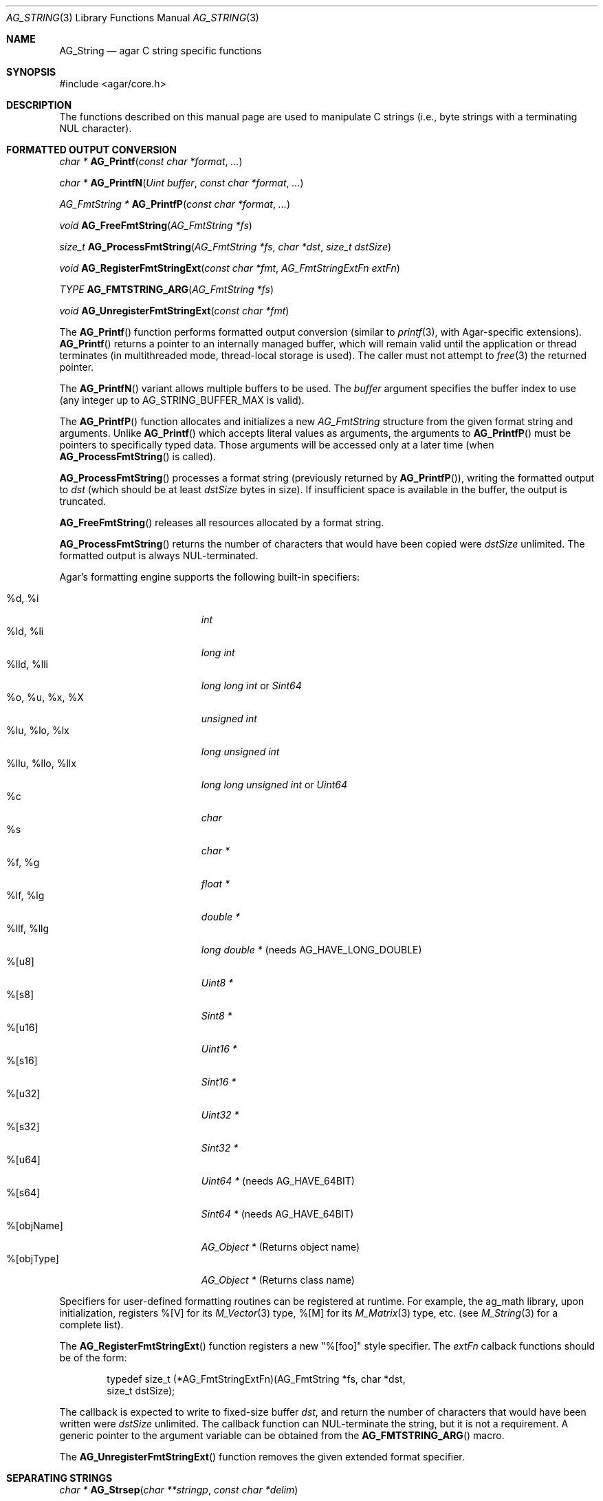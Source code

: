 .\" Copyright (c) 2012 Hypertriton, Inc. <http://hypertriton.com/>
.\" All rights reserved.
.\"
.\" Redistribution and use in source and binary forms, with or without
.\" modification, are permitted provided that the following conditions
.\" are met:
.\" 1. Redistributions of source code must retain the above copyright
.\"    notice, this list of conditions and the following disclaimer.
.\" 2. Redistributions in binary form must reproduce the above copyright
.\"    notice, this list of conditions and the following disclaimer in the
.\"    documentation and/or other materials provided with the distribution.
.\" 
.\" THIS SOFTWARE IS PROVIDED BY THE AUTHOR ``AS IS'' AND ANY EXPRESS OR
.\" IMPLIED WARRANTIES, INCLUDING, BUT NOT LIMITED TO, THE IMPLIED
.\" WARRANTIES OF MERCHANTABILITY AND FITNESS FOR A PARTICULAR PURPOSE
.\" ARE DISCLAIMED. IN NO EVENT SHALL THE AUTHOR BE LIABLE FOR ANY DIRECT,
.\" INDIRECT, INCIDENTAL, SPECIAL, EXEMPLARY, OR CONSEQUENTIAL DAMAGES
.\" (INCLUDING BUT NOT LIMITED TO, PROCUREMENT OF SUBSTITUTE GOODS OR
.\" SERVICES; LOSS OF USE, DATA, OR PROFITS; OR BUSINESS INTERRUPTION)
.\" HOWEVER CAUSED AND ON ANY THEORY OF LIABILITY, WHETHER IN CONTRACT,
.\" STRICT LIABILITY, OR TORT (INCLUDING NEGLIGENCE OR OTHERWISE) ARISING
.\" IN ANY WAY OUT OF THE USE OF THIS SOFTWARE EVEN IF ADVISED OF THE
.\" POSSIBILITY OF SUCH DAMAGE.
.\"
.\" $OpenBSD: strlcpy.3,v 1.19 2007/05/31 19:19:32 jmc Exp $
.\"
.\" Copyright (c) 1998, 2000 Todd C. Miller <Todd.Miller@courtesan.com>
.\"
.\" Permission to use, copy, modify, and distribute this software for any
.\" purpose with or without fee is hereby granted, provided that the above
.\" copyright notice and this permission notice appear in all copies.
.\"
.\" THE SOFTWARE IS PROVIDED "AS IS" AND THE AUTHOR DISCLAIMS ALL WARRANTIES
.\" WITH REGARD TO THIS SOFTWARE INCLUDING ALL IMPLIED WARRANTIES OF
.\" MERCHANTABILITY AND FITNESS. IN NO EVENT SHALL THE AUTHOR BE LIABLE FOR
.\" ANY SPECIAL, DIRECT, INDIRECT, OR CONSEQUENTIAL DAMAGES OR ANY DAMAGES
.\" WHATSOEVER RESULTING FROM LOSS OF USE, DATA OR PROFITS, WHETHER IN AN
.\" ACTION OF CONTRACT, NEGLIGENCE OR OTHER TORTIOUS ACTION, ARISING OUT OF
.\" OR IN CONNECTION WITH THE USE OR PERFORMANCE OF THIS SOFTWARE.
.\"
.\" THIS SOFTWARE IS PROVIDED ``AS IS'' AND ANY EXPRESS OR IMPLIED WARRANTIES,
.\" INCLUDING, BUT NOT LIMITED TO, THE IMPLIED WARRANTIES OF MERCHANTABILITY
.\" AND FITNESS FOR A PARTICULAR PURPOSE ARE DISCLAIMED.  IN NO EVENT SHALL
.\" THE AUTHOR BE LIABLE FOR ANY DIRECT, INDIRECT, INCIDENTAL, SPECIAL,
.\" EXEMPLARY, OR CONSEQUENTIAL DAMAGES (INCLUDING, BUT NOT LIMITED TO,
.\" PROCUREMENT OF SUBSTITUTE GOODS OR SERVICES; LOSS OF USE, DATA, OR PROFITS;
.\" OR BUSINESS INTERRUPTION) HOWEVER CAUSED AND ON ANY THEORY OF LIABILITY,
.\" WHETHER IN CONTRACT, STRICT LIABILITY, OR TORT (INCLUDING NEGLIGENCE OR
.\" OTHERWISE) ARISING IN ANY WAY OUT OF THE USE OF THIS SOFTWARE, EVEN IF
.\" ADVISED OF THE POSSIBILITY OF SUCH DAMAGE.
.\"
.\" $FreeBSD: src/lib/libc/string/strlcpy.3,v 1.16.4.2 2012/05/18 00:31:20 gjb Exp $
.\"
.\" Copyright (c) 1990, 1991, 1993
.\"	The Regents of the University of California.  All rights reserved.
.\"
.\" This code is derived from software contributed to Berkeley by
.\" Chris Torek.
.\"
.\" Redistribution and use in source and binary forms, with or without
.\" modification, are permitted provided that the following conditions
.\" are met:
.\" 1. Redistributions of source code must retain the above copyright
.\"    notice, this list of conditions and the following disclaimer.
.\" 2. Redistributions in binary form must reproduce the above copyright
.\"    notice, this list of conditions and the following disclaimer in the
.\"    documentation and/or other materials provided with the distribution.
.\" 4. Neither the name of the University nor the names of its contributors
.\"    may be used to endorse or promote products derived from this software
.\"    without specific prior written permission.
.\"
.\" THIS SOFTWARE IS PROVIDED BY THE REGENTS AND CONTRIBUTORS ``AS IS'' AND
.\" ANY EXPRESS OR IMPLIED WARRANTIES, INCLUDING, BUT NOT LIMITED TO, THE
.\" IMPLIED WARRANTIES OF MERCHANTABILITY AND FITNESS FOR A PARTICULAR PURPOSE
.\" ARE DISCLAIMED.  IN NO EVENT SHALL THE REGENTS OR CONTRIBUTORS BE LIABLE
.\" FOR ANY DIRECT, INDIRECT, INCIDENTAL, SPECIAL, EXEMPLARY, OR CONSEQUENTIAL
.\" DAMAGES (INCLUDING, BUT NOT LIMITED TO, PROCUREMENT OF SUBSTITUTE GOODS
.\" OR SERVICES; LOSS OF USE, DATA, OR PROFITS; OR BUSINESS INTERRUPTION)
.\" HOWEVER CAUSED AND ON ANY THEORY OF LIABILITY, WHETHER IN CONTRACT, STRICT
.\" LIABILITY, OR TORT (INCLUDING NEGLIGENCE OR OTHERWISE) ARISING IN ANY WAY
.\" OUT OF THE USE OF THIS SOFTWARE, EVEN IF ADVISED OF THE POSSIBILITY OF
.\" SUCH DAMAGE.
.\"
.\"	@(#)strsep.3	8.1 (Berkeley) 6/9/93
.\" $FreeBSD: src/lib/libc/string/strsep.3,v 1.16.4.1 2011/09/23 00:51:37 kensmith Exp $
.\"
.Dd July 28, 2012
.Dt AG_STRING 3
.Os
.ds vT Agar API Reference
.ds oS Agar 1.4
.Sh NAME
.Nm AG_String
.Nd agar C string specific functions
.Sh SYNOPSIS
.Bd -literal
#include <agar/core.h>
.Ed
.Sh DESCRIPTION
The functions described on this manual page are used to manipulate C strings
(i.e., byte strings with a terminating NUL character).
.Sh FORMATTED OUTPUT CONVERSION
.nr nS 1
.Ft "char *"
.Fn AG_Printf  "const char *format" "..."
.Pp
.Ft "char *"
.Fn AG_PrintfN "Uint buffer" "const char *format" "..."
.Pp
.Ft "AG_FmtString *"
.Fn AG_PrintfP "const char *format" "..."
.Pp
.Ft "void"
.Fn AG_FreeFmtString "AG_FmtString *fs"
.Pp
.Ft "size_t"
.Fn AG_ProcessFmtString "AG_FmtString *fs" "char *dst" "size_t dstSize"
.Pp
.Ft void
.Fn AG_RegisterFmtStringExt "const char *fmt" "AG_FmtStringExtFn extFn"
.Pp
.Ft TYPE
.Fn AG_FMTSTRING_ARG "AG_FmtString *fs"
.Pp
.Ft void
.Fn AG_UnregisterFmtStringExt "const char *fmt"
.Pp
.nr nS 0
The
.Fn AG_Printf
function performs formatted output conversion (similar to
.Xr printf 3 ,
with Agar-specific extensions).
.Fn AG_Printf
returns a pointer to an internally managed buffer, which will remain
valid until the application or thread terminates (in multithreaded mode,
thread-local storage is used).
The caller must not attempt to
.Xr free 3
the returned pointer.
.Pp
The
.Fn AG_PrintfN
variant allows multiple buffers to be used.
The
.Fa buffer
argument specifies the buffer index to use (any integer up to
.Dv AG_STRING_BUFFER_MAX
is valid).
.Pp
.\" MANLINK(AG_FmtString)
The
.Fn AG_PrintfP
function allocates and initializes a new
.Ft AG_FmtString
structure from the given format string and arguments.
Unlike
.Fn AG_Printf
which accepts literal values as arguments, the arguments to
.Fn AG_PrintfP
must be pointers to specifically typed data.
Those arguments will be accessed only at a later time (when
.Fn AG_ProcessFmtString
is called).
.Pp
.Fn AG_ProcessFmtString
processes a format string (previously returned by
.Fn AG_PrintfP ) ,
writing the formatted output to
.Fa dst
(which should be at least
.Fa dstSize
bytes in size).
If insufficient space is available in the buffer, the output is truncated.
.Pp
.Fn AG_FreeFmtString
releases all resources allocated by a format string.
.Pp
.Fn AG_ProcessFmtString
returns the number of characters that would have been copied were
.Fa dstSize
unlimited.
The formatted output is always NUL-terminated.
.Pp
Agar's formatting engine supports the following built-in specifiers:
.Pp
.Bl -tag -compact -width "%llu, %llo, %llx "
.It %d, %i
.Ft "int"
.It %ld, %li
.Ft "long int"
.It %lld, %lli
.Ft "long long int"
or
.Ft "Sint64"
.It %o, %u, %x, %X
.Ft "unsigned int"
.It %lu, %lo, %lx
.Ft "long unsigned int"
.It %llu, %llo, %llx
.Ft "long long unsigned int"
or
.Ft "Uint64"
.It %c
.Ft "char"
.It %s
.Ft "char *"
.It %f, %g
.Ft "float *"
.It %lf, %lg
.Ft "double *"
.It %llf, %llg
.Ft "long double *"
(needs AG_HAVE_LONG_DOUBLE)
.It %[u8]
.Ft "Uint8 *"
.It %[s8]
.Ft "Sint8 *"
.It %[u16]
.Ft "Uint16 *"
.It %[s16]
.Ft "Sint16 *"
.It %[u32]
.Ft "Uint32 *"
.It %[s32]
.Ft "Sint32 *"
.It %[u64]
.Ft "Uint64 *"
(needs AG_HAVE_64BIT)
.It %[s64]
.Ft "Sint64 *"
(needs AG_HAVE_64BIT)
.It %[objName]
.Ft "AG_Object *"
(Returns object name)
.It %[objType]
.Ft "AG_Object *"
(Returns class name)
.El
.Pp
Specifiers for user-defined formatting routines can be registered at runtime.
For example, the ag_math library, upon initialization, registers
%[V] for its
.Xr M_Vector 3
type, %[M] for its
.Xr M_Matrix 3
type, etc. (see
.Xr M_String 3
for a complete list).
.Pp
The
.Fn AG_RegisterFmtStringExt
function registers a new "%[foo]" style specifier.
The
.Fa extFn
calback functions should be of the form:
.Bd -literal -offset indent
typedef size_t (*AG_FmtStringExtFn)(AG_FmtString *fs, char *dst,
                                    size_t dstSize);
.Ed
.Pp
The callback is expected to write to fixed-size buffer
.Fa dst ,
and return the number of characters that would have been written were
.Fa dstSize
unlimited.
The callback function can NUL-terminate the string, but it is not a
requirement.
A generic pointer to the argument variable can be obtained from the
.Fn AG_FMTSTRING_ARG
macro.
.Pp
The
.Fn AG_UnregisterFmtStringExt
function removes the given extended format specifier.
.Sh SEPARATING STRINGS
.nr nS 1
.Ft "char *"
.Fn AG_Strsep "char **stringp" "const char *delim"
.Pp
.nr nS 0
The
.Fn AG_Strsep
function locates, in the string referenced by
.Fa *stringp ,
the first occurrence of any character in the string
.Fa delim
(or the terminating NUL character) and replaces it with a NUL.
The location of the next character after the delimiter character
(or NULL, if the end of the string was reached) is stored in
.Fa *stringp .
The original value of
.Fa *stringp
is returned.
.Pp
An
.Dq empty
field (i.e., a character in the string
.Fa delim
occurs as the first character of
.Fa *stringp )
can be detected by comparing the location referenced by the returned pointer
to NUL.
If
.Fa *stringp
is initially
.Dv NULL ,
.Fn AG_Strsep
returns
.Dv NULL .
.Sh COPYING AND CONCATENATING STRINGS
.nr nS 1
.Ft "char *"
.Fn AG_Strdup "const char *s"
.Pp
.Ft "char *"
.Fn AG_TryStrdup "const char *s"
.Pp
.Ft "size_t"
.Fn AG_Strlcpy "char *dst" "const char *src" "size_t dst_size"
.Pp
.Ft "size_t"
.Fn AG_Strlcat "char *dst" "const char *src" "size_t dst_size"
.Pp
.Ft "size_t"
.Fn AG_StrlcpyInt "char *dst" "int number" "size_t dst_size"
.Pp
.Ft "size_t"
.Fn AG_StrlcatInt "char *dst" "int number" "size_t dst_size"
.Pp
.Ft "size_t"
.Fn AG_StrlcpyUint "char *dst" "Uint number" "size_t dst_size"
.Pp
.Ft "size_t"
.Fn AG_StrlcatUint "char *dst" "Uint number" "size_t dst_size"
.Pp
.nr nS 0
The
.Fn AG_Strdup
function returns a copy of the given C string.
If insufficient memory is available, a
.Xr AG_FatalError 3
is raised.
The
.Fn AG_TryStrdup
variant returns NULL on failure.
.Pp
The
.Fn AG_Strlcpy
and
.Fn AG_Strlcat
functions copy and concatenate C strings respectively.
They are designed
to be safer, more consistent, and less error prone replacements for
.Xr strncpy 3
and
.Xr strncat 3 .
Unlike those functions,
.Fn AG_Strlcpy
and
.Fn AG_Strlcat
take the full size of the buffer (not just the length) and guarantee to
NUL-terminate the result (as long as
.Fa size
is larger than 0 or, in the case of
.Fn AG_Strlcat ,
as long as there is at least one byte free in
.Fa dst ) .
Note that a byte for the NUL should be included in
.Fa size .
.Pp
The
.Fn AG_Strlcpy
function copies up to
.Fa size
- 1 characters from the NUL-terminated string
.Fa src
to
.Fa dst ,
NUL-terminating the result.
The
.Fn AG_Strlcat
function appends the NUL-terminated string
.Fa src
to the end of
.Fa dst .
It will append at most
.Fa size
- strlen(dst) - 1 bytes, NUL-terminating the result.
.Pp
The
.Fn AG_Strlcpy
and
.Fn AG_Strlcat
functions return the total length of the string they tried to create.
For
.Fn AG_Strlcpy
that means the length of
.Fa src .
For
.Fn AG_Strlcat
that means the initial length of
.Fa dst
plus
the length of
.Fa src .
.Pp
The
.Fn AG_StrlcpyInt ,
.Fn AG_StrlcpyUint ,
.Fn AG_StrlcatInt ,
and
.Fn AG_StrlcatUint
functions efficiently convert a numerical integer to a string and respectively
copy or concatenate that string to the given buffer, in the same manner as
.Fn AG_Strlcpy
and
.Fn AG_Strlcat .
Whenever possible, constructing a string using only
.Fn AG_Strlcpy ,
.Fn AG_Strlcat
and
.Fn AG_StrlcatInt
is always more efficient than using the standard
.Xr printf 3
formatting engine.
.Sh UNICODE OPERATIONS
.nr nS 1
.Ft "Uint32 *"
.Fn AG_ImportUnicode "const char *encoding" "const char *src" "size_t *pOutLen" "size_t *pOutSize"
.Pp
.Ft "int"
.Fn AG_ExportUnicode "const char *encoding" "char *dst" "const Uint32 *src" "size_t dstSize"
.Pp
.Ft "int"
.Fn AG_LengthUTF8 "const char *s" "size_t *rv"
.Pp
.Ft "int"
.Fn AG_CharLengthUTF8 "unsigned char byte"
.Pp
.Ft "size_t"
.Fn AG_LengthUCS4 "const Uint32 *ucs"
.Pp
.Ft "int"
.Fn AG_LengthUTF8FromUCS4 "const Uint32 *ucs" "size_t *rv"
.Pp
.Ft "size_t"
.Fn AG_CharLengthUTF8FromUCS4 "Uint32 ch"
.Pp
.nr nS 0
The
.Fn AG_ImportUnicode
function converts the given string
.Fa src
(assumed to be in the specified
.Fa encoding )
to UCS-4 format.
On success, the function returns a newly-allocated UCS-4 text buffer.
If
.Fa pOutLen
is non-NULL, the total number of characters is returned in it.
Acceptable values for
.Fa encoding
include "US-ASCII" and "UTF-8".
If Agar was compiled with support for the
.Xr iconv 3
library, any character set supported by iconv may be specified.
Agar always handles the US-ASCII and UTF-8 encodings internally, even if
iconv is unavailable.
.Pp
The
.Fn AG_ExportUnicode
function converts the contents of the given UCS-4 text buffer to the
specified
.Fa encoding
(again, "US-ASCII and "UTF-8" are handled internally by Agar, other
encodings may be specified if iconv is available).
The resulting text is written to the specified buffer
.Fa dst ,
which should be of the specified size
.Fa dstSize ,
in bytes.
The written string is always NUL-terminated.
.Pp
The
.Fn AG_LengthUTF8
function counts the number of characters in the given UTF-8 string.
On success, the function returns 0 the character count is written to
.Fa rv .
If the string is not a valid UTF-8 string, the function returns -1.
.Pp
.Fn AG_CharLengthUTF8
evaluates whether the given byte is the start of an UTF-8 character
sequence.
Returns the sequence length in bytes (or 1 if there is none).
.Pp
The
.Fn AG_LengthUCS4
function returns the number of characters in the given UCS-4 text buffer
(similarly to
.Xr strlen 3 ) .
The terminating NUL is not included in the count.
.Pp
The
.Fn AG_LengthUTF8FromUCS4
function returns the number of bytes that would be needed to encode
the given UCS-4 string in UTF-8 encoding.
On success, the function returns 0 and writes the count to
.Fa rv .
If
.Fa ucs
contains an invalid Unicode character, the function fails and returns -1.
.Pp
The
.Fn AG_CharLengthUTF8FromUCS4
function returns the number of bytes that would be needed to encode the
given UCS-4 character as an UTF-8 character sequence.
.Sh MISCELLANEOUS STRING OPERATIONS
.nr nS 1
.Ft "int"
.Fn AG_Strcasecmp "const char *s1" "const char *s2"
.Pp
.Ft "int"
.Fn AG_Strncasecmp "const char *s1" "const char *s2" "size_t n"
.Pp
.Ft "const char *"
.Fn AG_Strcasestr "const char *big" "const char *little"
.Pp
.Ft "void"
.Fn AG_StrReverse "char *s"
.Pp
.nr nS 0
The
.Fn AG_Strcasecmp
and
.Fn AG_Strncasecmp
functions peforms comparison between two C strings
.Fa s1
and
.Fa s2
like the standard
.Xr strcmp 3
and
.Xr strncmp 3 ,
except that the comparison is done in a case-insensitive way.
Returns an integer greater than, equal to, or less than 0, depending on whether
.Fa s1
is lexicographically greater than, equal to, or less than
.Fa s2
after translation of each corresponding character to lower-case.
.Pp
The
.Fn AG_Strcasestr
function is a case-insensitive version of the standard
.Xr strstr 3 .
It locates the first occurence of the
.Fa little
string in the
.Fa big
string.
.Pp
The
.Fn AG_StrReverse
function reverses the characters in the given C string.
.Sh EXAMPLES
The following Agar-GUI code creates an
.Xr AG_Label 3 ,
passing a formatted string (in an internally-managed buffer) to the
label constructor:
.Bd -literal -offset indent
int myInt = 1234;

AG_LabelNewS(win, 0, AG_Printf("myInt=%d", myInt));
.Ed
.Pp
Whenever multiple strings are needed simultaneously,
.Fn AG_PrintfN
allows a buffer index to be specified:
.Bd -literal -offset indent
void MyFn(const char *string1, const char *string2);

MyFn(AG_PrintfN(0, "First string"),
     AG_PrintfN(1, "Second string"));
.Ed
.Pp
The following code uses
.Fn AG_Strsep
to parse a string, and prints each token in separate line:
.Bd -literal -offset indent
char *string = AG_Strdup("abc,def,ghi");
char *pString = string, *token;

while ((token = AG_Strsep(&string, ",")) != NULL) {
	printf("%s\en", token);
}
free(pString);
.Ed
.Pp
The following code efficiently constructs a string from a substring and
an integer:
.Bd -literal -offset indent
char myBuffer[30];
int i = 0;

for (i = 0; i < 10; i++) {
	AG_Strlcpy(myBuffer, "Item #", sizeof(myBuffer));
	AG_StrlcatInt(myBuffer, i, sizeof(myBuffer));
}
.Ed
.Pp
The following code converts a string from LATIN-1 to Unicode, counts
the number of Unicode characters, and exports the string to UTF-8:
.Bd -literal -offset indent
char *dst;
Uint32 *unicode, *s;
int count = 0;
size_t dstLen;

if ((unicode = AG_ImportUnicode("ISO-8859-1", input, NULL))
    == NULL) {
	AG_FatalError(NULL);
}
for (s = &unicode[0]; *s != '\0'; s++) {
	count++;
}
if (AG_LengthUTF8FromUCS4(unicode, &dstLen) == -1) {
	AG_FatalError(NULL);
}
dst = AG_Malloc(dstLen);
AG_ExportUnicode("UTF-8", dst, unicode, dstLen)
.Ed
.Pp
The following code fragment registers an extension to the
.Xr AG_Printf 3
formatting engine, and uses the new format when creating static and polled
labels:
.Bd -literal -offset indent
size_t
PrintMyVector(AG_FmtString *fs, char *dst, size_t dstSize)
{
	struct my_vector *my = AG_FMTSTRING_ARG(fs);
	return AG_Snprintf(dst, dstSize, "[%f,%f]", my->x, my->y);
}

.Li ...

struct my_vector v;

AG_RegisterFmtStringExt("myVec", PrintMyVector);
AG_LabelNewS(win, 0, AG_Printf("Static label: %[myVec]", &v));
AG_LabelNewPolled(win, 0, "Polled label: %[myVec]", &v);
.Ed
.Sh SEE ALSO
.Xr AG_Error 3 ,
.Xr AG_Intro 3 ,
.Xr strcmp 3 ,
.Xr string 3 ,
.Xr strlen 3
.Sh HISTORY
The
.Nm
interface was first documented in Agar 1.5.0.
